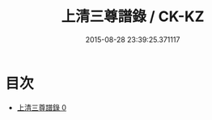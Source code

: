 #+TITLE: 上清三尊譜錄 / CK-KZ

#+DATE: 2015-08-28 23:39:25.371117
* 目次
 - [[file:KR5a0165_000.txt][上清三尊譜錄 0]]
